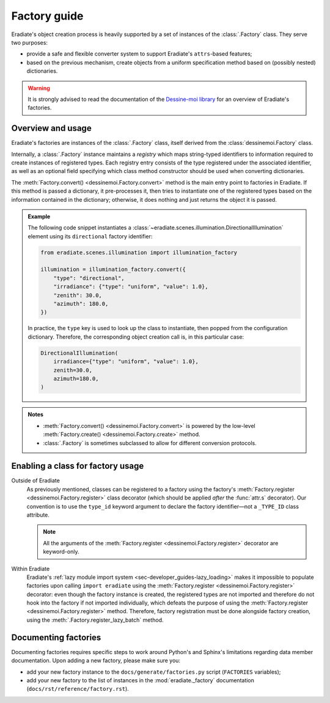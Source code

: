 .. _sec-developer_guides-factory_guide:

Factory guide
=============

Eradiate's object creation process is heavily supported by a set of instances of
the :class:`.Factory` class. They serve two purposes:

* provide a safe and flexible converter system to support Eradiate's
  ``attrs``-based features;
* based on the previous mechanism, create objects from a uniform specification
  method based on (possibly nested) dictionaries.

.. warning:: It is strongly advised to read the documentation of the
   `Dessine-moi library <https://dessinemoi.readthedocs.io/>`_ for an overview
   of Eradiate's factories.

Overview and usage
------------------

Eradiate's factories are instances of the :class:`.Factory` class, itself
derived from the :class:`dessinemoi.Factory` class.

Internally, a :class:`.Factory` instance maintains a *registry* which maps
string-typed identifiers to information required to create instances of
registered types. Each registry entry consists of the type registered under the
associated identifier, as well as an optional field specifying which class
method constructor should be used when converting dictionaries.

The :meth:`Factory.convert() <dessinemoi.Factory.convert>` method is the main
entry point to factories in Eradiate. If this method is passed a dictionary, it
pre-processes it, then tries to instantiate one of the registered types based on
the information contained in the dictionary; otherwise, it does nothing and just
returns the object it is passed.

.. admonition:: Example
   :class: tip

   The following code snippet instantiates a
   :class:`~eradiate.scenes.illumination.DirectionalIllumination` element
   using its ``directional`` factory identifier:

   .. code:: python

      from eradiate.scenes.illumination import illumination_factory

      illumination = illumination_factory.convert({
          "type": "directional",
          "irradiance": {"type": "uniform", "value": 1.0},
          "zenith": 30.0,
          "azimuth": 180.0,
      })

   In practice, the ``type`` key is used to look up the class to instantiate,
   then popped from the configuration dictionary. Therefore, the corresponding
   object creation call is, in this particular case:

   .. code:: python

      DirectionalIllumination(
          irradiance={"type": "uniform", "value": 1.0},
          zenith=30.0,
          azimuth=180.0,
      )

.. admonition:: Notes
   :class: note

   * :meth:`Factory.convert() <dessinemoi.Factory.convert>` is powered by the
     low-level :meth:`Factory.create() <dessinemoi.Factory.create>` method.
   * :class:`.Factory` is sometimes subclassed to allow for different conversion
     protocols.

Enabling a class for factory usage
----------------------------------

Outside of Eradiate
    As previously mentioned, classes can be registered to a factory using the
    factory's :meth:`Factory.register <dessinemoi.Factory.register>` class
    decorator (which should be applied *after* the :func:`attr.s` decorator).
    Our convention is to use the ``type_id`` keyword argument to declare the
    factory identifier—not a ``_TYPE_ID`` class attribute.

    .. note::
       All the arguments of the
       :meth:`Factory.register <dessinemoi.Factory.register>` decorator are
       keyword-only.

Within Eradiate
    Eradiate's :ref:`lazy module import system <sec-developer_guides-lazy_loading>`
    makes it impossible to populate factories upon calling ``import eradiate``
    using the :meth:`Factory.register <dessinemoi.Factory.register>` decorator:
    even though the factory instance is created, the registered types are not
    imported and therefore do not hook into the factory if not imported
    individually, which defeats the purpose of using the
    :meth:`Factory.register <dessinemoi.Factory.register>` method.
    Therefore, factory registration must be done alongside factory creation,
    using the :meth:`.Factory.register_lazy_batch` method.

Documenting factories
---------------------

Documenting factories requires specific steps to work around Python's and
Sphinx's limitations regarding data member documentation. Upon adding a new
factory, please make sure you:

* add your new factory instance to the ``docs/generate/factories.py`` script
  (``FACTORIES`` variables);
* add your new factory to the list of instances in the
  :mod:`eradiate._factory` documentation (``docs/rst/reference/factory.rst``).
